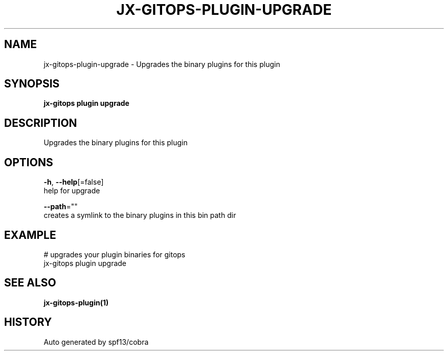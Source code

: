 .TH "JX-GITOPS\-PLUGIN\-UPGRADE" "1" "" "Auto generated by spf13/cobra" "" 
.nh
.ad l


.SH NAME
.PP
jx\-gitops\-plugin\-upgrade \- Upgrades the binary plugins for this plugin


.SH SYNOPSIS
.PP
\fBjx\-gitops plugin upgrade\fP


.SH DESCRIPTION
.PP
Upgrades the binary plugins for this plugin


.SH OPTIONS
.PP
\fB\-h\fP, \fB\-\-help\fP[=false]
    help for upgrade

.PP
\fB\-\-path\fP=""
    creates a symlink to the binary plugins in this bin path dir


.SH EXAMPLE
.PP
# upgrades your plugin binaries for gitops
  jx\-gitops plugin upgrade


.SH SEE ALSO
.PP
\fBjx\-gitops\-plugin(1)\fP


.SH HISTORY
.PP
Auto generated by spf13/cobra
